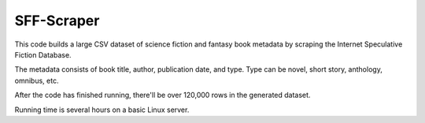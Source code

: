 
***********
SFF-Scraper
***********


This code builds a large CSV dataset of science fiction and fantasy book metadata by scraping 
the Internet Speculative Fiction Database. 

The metadata consists of book title, author, publication date, and type. Type can be novel, short story, 
anthology, omnibus, etc.

After the code has finished running, there'll be over 120,000 rows in the generated dataset. 

Running time is several hours on a basic Linux server.    
